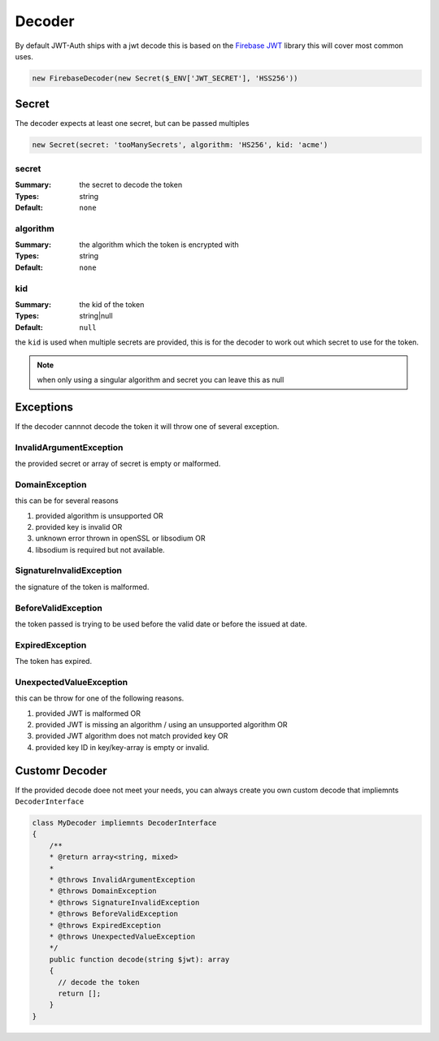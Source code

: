 =======
Decoder
=======

By default JWT-Auth ships with a jwt decode this is based on the
`Firebase JWT <https://github.com/firebase/php-jwt>`_ library this will cover
most common uses.

.. code-block:: php

  new FirebaseDecoder(new Secret($_ENV['JWT_SECRET'], 'HSS256'))

Secret
======

The decoder expects at least one secret, but can be passed multiples

.. code-block:: php

  new Secret(secret: 'tooManySecrets', algorithm: 'HS256', kid: 'acme')


secret
------
:Summary: the secret to decode the token
:Types: string
:Default: ``none``

algorithm
---------
:Summary: the algorithm which the token is encrypted with
:Types: string
:Default: ``none``

kid
---

:Summary: the kid of the token
:Types: string|null
:Default: ``null``

the ``kid`` is used when multiple secrets are provided, this is for the decoder
to work out which secret to use for the token.

.. note::

  when only using a singular algorithm and secret you can leave this as null

Exceptions
=========

If the decoder cannnot decode the token it will throw one of several exception.

InvalidArgumentException
------------------------

the provided secret or array of secret is empty or malformed.

DomainException
---------------

this can be for several reasons

#. provided algorithm is unsupported OR
#. provided key is invalid OR
#. unknown error thrown in openSSL or libsodium OR
#. libsodium is required but not available.


SignatureInvalidException
-------------------------

the signature of the token is malformed.

BeforeValidException
--------------------

the token passed is trying to be used before the valid date or before the issued
at date.

ExpiredException
----------------

The token has expired.

UnexpectedValueException
------------------------

this can be throw for one of the following reasons.

#. provided JWT is malformed OR
#. provided JWT is missing an algorithm / using an unsupported algorithm OR
#. provided JWT algorithm does not match provided key OR
#. provided key ID in key/key-array is empty or invalid.


Customr Decoder
===============

If the provided decode doee not meet your needs, you can always create you own
custom decode that impliemnts ``DecoderInterface``

.. code-block:: php

  class MyDecoder impliemnts DecoderInterface
  {
      /**
      * @return array<string, mixed>
      *
      * @throws InvalidArgumentException
      * @throws DomainException
      * @throws SignatureInvalidException
      * @throws BeforeValidException
      * @throws ExpiredException
      * @throws UnexpectedValueException
      */
      public function decode(string $jwt): array
      {
        // decode the token
        return [];
      }
  }
